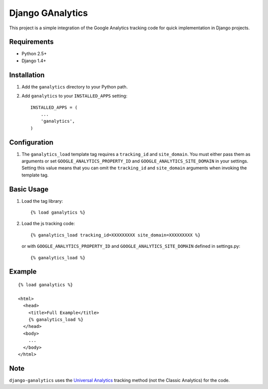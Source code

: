 =================
Django GAnalytics
=================

This project is a simple integration of the Google Analytics tracking code for
quick implementation in Django projects.

Requirements
============

- Python 2.5+
- Django 1.4+

Installation
============

#. Add the ``ganalytics`` directory to your Python path.
#. Add ``ganalytics`` to your ``INSTALLED_APPS`` setting::

       INSTALLED_APPS = (
           ...
           'ganalytics',
       )

Configuration
=============

#. The ``ganalytics_load`` template tag requires a ``tracking_id`` and
   ``site_domain``. You must either pass them as arguments or set
   ``GOOGLE_ANALYTICS_PROPERTY_ID`` and ``GOOGLE_ANALYTICS_SITE_DOMAIN`` in
   your settings. Setting this value means that you can omit the
   ``tracking_id`` and ``site_domain`` arguments when invoking the template
   tag.

Basic Usage
===========

#. Load the tag library::

       {% load ganalytics %}

#. Load the js tracking code::

      {% ganalytics_load tracking_id=XXXXXXXXX site_domain=XXXXXXXXX %}

   or with ``GOOGLE_ANALYTICS_PROPERTY_ID`` and
   ``GOOGLE_ANALYTICS_SITE_DOMAIN`` defined in settings.py::

      {% ganalytics_load %}

Example
=======

::

    {% load ganalytics %}

    <html>
      <head>
        <title>Full Example</title>
        {% ganalytics_load %}
      </head>
      <body>
        ...
      </body>
    </html>

Note
====

``django-ganalytics`` uses the
`Universal Analytics <https://support.google.com/analytics/answer/2790010>`_
tracking method (not the Classic Analytics) for the code.

